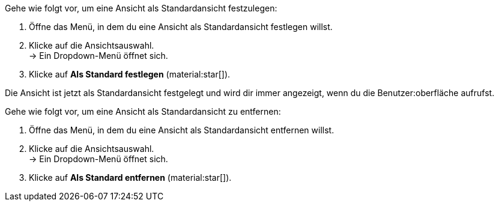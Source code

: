 //

[.instruction]

Gehe wie folgt vor, um eine Ansicht als Standardansicht festzulegen:

. Öffne das Menü, in dem du eine Ansicht als Standardansicht festlegen willst.
. Klicke auf die Ansichtsauswahl. +
→ Ein Dropdown-Menü öffnet sich.
. Klicke auf *Als Standard festlegen* (material:star[]).

Die Ansicht ist jetzt als Standardansicht festgelegt und wird dir immer angezeigt, wenn du die Benutzer:oberfläche aufrufst.

[.instruction]

Gehe wie folgt vor, um eine Ansicht als Standardansicht zu entfernen:

. Öffne das Menü, in dem du eine Ansicht als Standardansicht entfernen willst.
. Klicke auf die Ansichtsauswahl. +
→ Ein Dropdown-Menü öffnet sich.
. Klicke auf *Als Standard entfernen* (material:star[]).